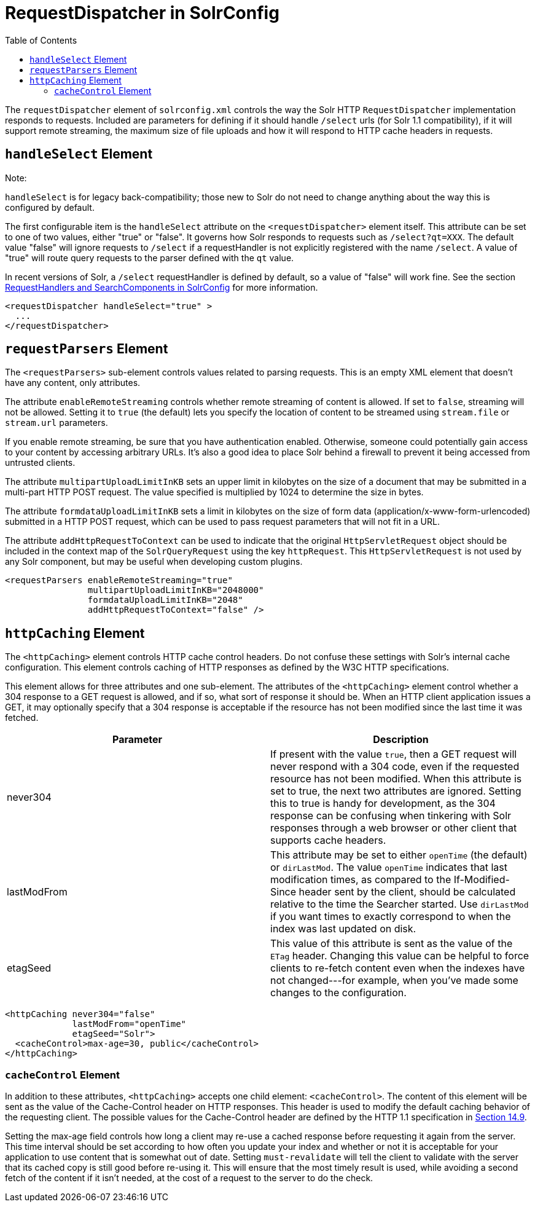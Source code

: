 RequestDispatcher in SolrConfig
===============================
:toc:
:page-shortname: requestdispatcher-in-solrconfig
:page-permalink: requestdispatcher-in-solrconfig.html

The `requestDispatcher` element of `solrconfig.xml` controls the way the Solr HTTP `RequestDispatcher` implementation responds to requests. Included are parameters for defining if it should handle `/select` urls (for Solr 1.1 compatibility), if it will support remote streaming, the maximum size of file uploads and how it will respond to HTTP cache headers in requests.

toc::[]

[[RequestDispatcherinSolrConfig-handleSelectElement]]
== `handleSelect` Element

Note:

`handleSelect` is for legacy back-compatibility; those new to Solr do not need to change anything about the way this is configured by default.

The first configurable item is the `handleSelect` attribute on the `<requestDispatcher>` element itself. This attribute can be set to one of two values, either "true" or "false". It governs how Solr responds to requests such as `/select?qt=XXX`. The default value "false" will ignore requests to `/select` if a requestHandler is not explicitly registered with the name `/select`. A value of "true" will route query requests to the parser defined with the `qt` value.

In recent versions of Solr, a `/select` requestHandler is defined by default, so a value of "false" will work fine. See the section <<requesthandlers-and-searchcomponents-in-solrconfig.adoc,RequestHandlers and SearchComponents in SolrConfig>> for more information.

[source,xml]
----
<requestDispatcher handleSelect="true" >
  ...
</requestDispatcher>
----

[[RequestDispatcherinSolrConfig-requestParsersElement]]
== `requestParsers` Element

The `<requestParsers>` sub-element controls values related to parsing requests. This is an empty XML element that doesn't have any content, only attributes.

The attribute `enableRemoteStreaming` controls whether remote streaming of content is allowed. If set to `false`, streaming will not be allowed. Setting it to `true` (the default) lets you specify the location of content to be streamed using `stream.file` or `stream.url` parameters.

If you enable remote streaming, be sure that you have authentication enabled. Otherwise, someone could potentially gain access to your content by accessing arbitrary URLs. It's also a good idea to place Solr behind a firewall to prevent it being accessed from untrusted clients.

The attribute `multipartUploadLimitInKB` sets an upper limit in kilobytes on the size of a document that may be submitted in a multi-part HTTP POST request. The value specified is multiplied by 1024 to determine the size in bytes.

The attribute `formdataUploadLimitInKB` sets a limit in kilobytes on the size of form data (application/x-www-form-urlencoded) submitted in a HTTP POST request, which can be used to pass request parameters that will not fit in a URL.

The attribute `addHttpRequestToContext` can be used to indicate that the original `HttpServletRequest` object should be included in the context map of the `SolrQueryRequest` using the key `httpRequest`. This `HttpServletRequest` is not used by any Solr component, but may be useful when developing custom plugins.

[source,xml]
----
<requestParsers enableRemoteStreaming="true" 
                multipartUploadLimitInKB="2048000"
                formdataUploadLimitInKB="2048"
                addHttpRequestToContext="false" />
----

[[RequestDispatcherinSolrConfig-httpCachingElement]]
== `httpCaching` Element

The `<httpCaching>` element controls HTTP cache control headers. Do not confuse these settings with Solr's internal cache configuration. This element controls caching of HTTP responses as defined by the W3C HTTP specifications.

This element allows for three attributes and one sub-element. The attributes of the `<httpCaching>` element control whether a 304 response to a GET request is allowed, and if so, what sort of response it should be. When an HTTP client application issues a GET, it may optionally specify that a 304 response is acceptable if the resource has not been modified since the last time it was fetched.

[width="100%",cols="50%,50%",options="header",]
|===========================================================================================================================================================================================================================================================================================================================================================================================================================
|Parameter |Description
|never304 |If present with the value `true`, then a GET request will never respond with a 304 code, even if the requested resource has not been modified. When this attribute is set to true, the next two attributes are ignored. Setting this to true is handy for development, as the 304 response can be confusing when tinkering with Solr responses through a web browser or other client that supports cache headers.
|lastModFrom |This attribute may be set to either `openTime` (the default) or `dirLastMod`. The value `openTime` indicates that last modification times, as compared to the If-Modified-Since header sent by the client, should be calculated relative to the time the Searcher started. Use `dirLastMod` if you want times to exactly correspond to when the index was last updated on disk.
|etagSeed |This value of this attribute is sent as the value of the `ETag` header. Changing this value can be helpful to force clients to re-fetch content even when the indexes have not changed---for example, when you've made some changes to the configuration.
|===========================================================================================================================================================================================================================================================================================================================================================================================================================

[source,xml]
----
<httpCaching never304="false"
             lastModFrom="openTime"
             etagSeed="Solr">
  <cacheControl>max-age=30, public</cacheControl>
</httpCaching>
----

[[RequestDispatcherinSolrConfig-cacheControlElement]]
=== `cacheControl` Element

In addition to these attributes, `<httpCaching>` accepts one child element: `<cacheControl>`. The content of this element will be sent as the value of the Cache-Control header on HTTP responses. This header is used to modify the default caching behavior of the requesting client. The possible values for the Cache-Control header are defined by the HTTP 1.1 specification in http://www.w3.org/Protocols/rfc2616/rfc2616-sec14.html#sec14.9[Section 14.9].

Setting the max-age field controls how long a client may re-use a cached response before requesting it again from the server. This time interval should be set according to how often you update your index and whether or not it is acceptable for your application to use content that is somewhat out of date. Setting `must-revalidate` will tell the client to validate with the server that its cached copy is still good before re-using it. This will ensure that the most timely result is used, while avoiding a second fetch of the content if it isn't needed, at the cost of a request to the server to do the check.
